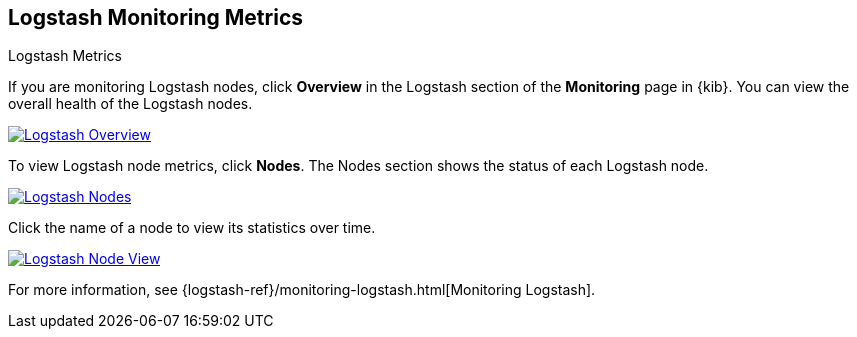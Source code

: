 [role="xpack"]
[[logstash-page]]
== Logstash Monitoring Metrics
++++
<titleabbrev>Logstash Metrics</titleabbrev>
++++

If you are monitoring Logstash nodes, click **Overview** in the Logstash section
of the *Monitoring* page in {kib}. You can view the overall health of the
Logstash nodes.

image::monitoring/images/monitoring-logstash-overview.jpg["Logstash Overview",link="images/monitoring-logstash-overview.jpg"]

To view Logstash node metrics, click **Nodes**. The Nodes section shows the
status of each Logstash node.

image::monitoring/images/monitoring-logstash-nodes.jpg["Logstash Nodes",link="images/monitoring-logstash-nodes.jpg"]

Click the name of a node to view its statistics over time.

image::monitoring/images/monitoring-logstash-node.jpg["Logstash Node View",link="images/monitoring-logstash-node.jpg"]

For more information, see
{logstash-ref}/monitoring-logstash.html[Monitoring Logstash].

